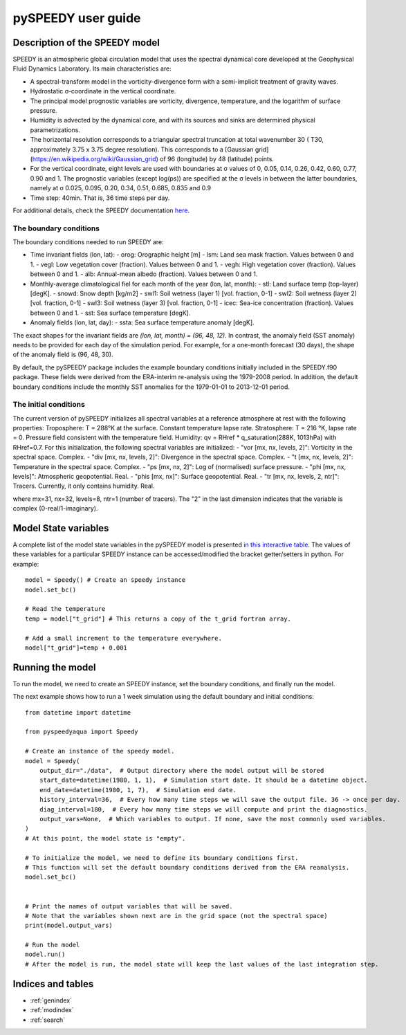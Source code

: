 ===================
pySPEEDY user guide
===================

Description of the SPEEDY model
================================

SPEEDY is an atmospheric global circulation model that uses the spectral dynamical core developed
at the Geophysical Fluid Dynamics Laboratory.
Its main characteristics are:

- A spectral-transform model in the vorticity-divergence form with a semi-implicit treatment of gravity waves.
- Hydrostatic σ-coordinate in the vertical coordinate.
- The principal model prognostic variables are vorticity, divergence, temperature, and the logarithm of surface pressure.
- Humidity is advected by the dynamical core, and with its sources and sinks are determined physical parametrizations.
- The horizontal resolution corresponds to a triangular spectral truncation at total wavenumber 30 (
  T30, approximately 3.75 x 3.75 degree resolution).
  This corresponds to a [Gaussian grid](https://en.wikipedia.org/wiki/Gaussian_grid) of 96 (longitude) by 48 (latitude) points.
- For the vertical coordinate, eight levels are used with boundaries at σ values of 0, 0.05, 0.14, 0.26, 0.42, 0.60, 0.77, 0.90 and 1.
  The prognostic variables (except log(ps)) are specified at the σ levels in between the latter boundaries, namely at
  σ 0.025, 0.095, 0.20, 0.34, 0.51, 0.685, 0.835 and 0.9
- Time step: 40min. That is, 36 time steps per day.

For additional details, check the SPEEDY documentation
`here <http://users.ictp.it/~kucharsk/speedy_description/km_ver41_appendixA.pdf>`_.

The boundary conditions
-----------------------

The boundary conditions needed to run SPEEDY are:

- Time invariant fields (lon, lat):
  - orog: Orographic height [m]
  - lsm: Land sea mask fraction. Values between 0 and 1.
  - vegl: Low vegetation cover (fraction). Values between 0 and 1.
  - vegh: High vegetation cover (fraction). Values between 0 and 1.
  - alb: Annual-mean albedo (fraction). Values between 0 and 1.
- Monthly-average climatological fiel for each month of the year (lon, lat, month):
  - stl: Land surface temp (top-layer) [degK].
  - snowd: Snow depth [kg/m2]
  - swl1: Soil wetness (layer 1) [vol. fraction, 0-1]
  - swl2: Soil wetness (layer 2) [vol. fraction, 0-1]
  - swl3: Soil wetness (layer 3) [vol. fraction, 0-1]
  - icec: Sea-ice concentration (fraction). Values between 0 and 1.
  - sst: Sea surface temperature [degK].
- Anomaly fields (lon, lat, day):
  - ssta: Sea surface temperature anomaly [degK].

The exact shapes for the invariant fields are `(lon, lat, month) = (96, 48, 12)`.
In contrast, the anomaly field (SST anomaly) needs to be provided for each day of the simulation period.
For example, for a one-month forecast (30 days), the shape of the anomaly field is (96, 48, 30).

By default, the pySPEEDY package includes the example boundary conditions initially included in the SPEEDY.f90 package.
These fields were derived from the ERA-interim re-analysis using the 1979-2008 period.
In addition, the default boundary conditions include the monthly SST anomalies for the 1979-01-01 to 2013-12-01 period.

The initial conditions
----------------------

The current version of pySPEEDY initializes all spectral variables at a reference atmosphere at rest with the following properties:
Troposphere: T = 288°K at the surface. Constant temperature lapse rate.
Stratosphere: T = 216 °K, lapse rate = 0.
Pressure field consistent with the temperature field.
Humidity: qv = RHref * q_saturation(288K, 1013hPa) with RHref=0.7.
For this initialization, the following spectral variables are initialized:
- "vor [mx, nx, levels, 2]": Vorticity in the spectral space. Complex.
- "div [mx, nx, levels, 2]": Divergence in the spectral space. Complex.
- "t [mx, nx, levels, 2]": Temperature in the spectral space. Complex.
- "ps [mx, nx, 2]": Log of (normalised) surface pressure.
- "phi [mx, nx, levels]": Atmospheric geopotential. Real.
- "phis [mx, nx]": Surface geopotential. Real.
- "tr [mx, nx, levels, 2, ntr]": Tracers. Currently, it only contains humidity. Real.

where mx=31, nx=32, levels=8, ntr=1 (number of tracers).
The "2" in the last dimension indicates that the variable is complex (0-real/1-imaginary).


Model State variables
=====================

A complete list of the model state variables in the pySPEEDY model is presented `in this
interactive table <./model_state_def.html>`_.
The values of these variables for a particular SPEEDY instance can be accessed/modified the bracket getter/setters
in python. For example::

    model = Speedy() # Create an speedy instance
    model.set_bc()

    # Read the temperature
    temp = model["t_grid"] # This returns a copy of the t_grid fortran array.

    # Add a small increment to the temperature everywhere.
    model["t_grid"]=temp + 0.001



Running the model
=================

To run the model, we need to create an SPEEDY instance, set the boundary conditions, and finally run the model.

The next example shows how to run a 1 week simulation using the default boundary and initial conditions::

  from datetime import datetime

  from pyspeedyaqua import Speedy

  # Create an instance of the speedy model.
  model = Speedy(
      output_dir="./data",  # Output directory where the model output will be stored
      start_date=datetime(1980, 1, 1),  # Simulation start date. It should be a datetime object.
      end_date=datetime(1980, 1, 7),  # Simulation end date.
      history_interval=36,  # Every how many time steps we will save the output file. 36 -> once per day.
      diag_interval=180,  # Every how many time steps we will compute and print the diagnostics.
      output_vars=None,  # Which variables to output. If none, save the most commonly used variables.
  )
  # At this point, the model state is "empty".

  # To initialize the model, we need to define its boundary conditions first.
  # This function will set the default boundary conditions derived from the ERA reanalysis.
  model.set_bc()


  # Print the names of output variables that will be saved.
  # Note that the variables shown next are in the grid space (not the spectral space)
  print(model.output_vars)

  # Run the model
  model.run()
  # After the model is run, the model state will keep the last values of the last integration step.


Indices and tables
==================

* :ref:`genindex`
* :ref:`modindex`
* :ref:`search`

